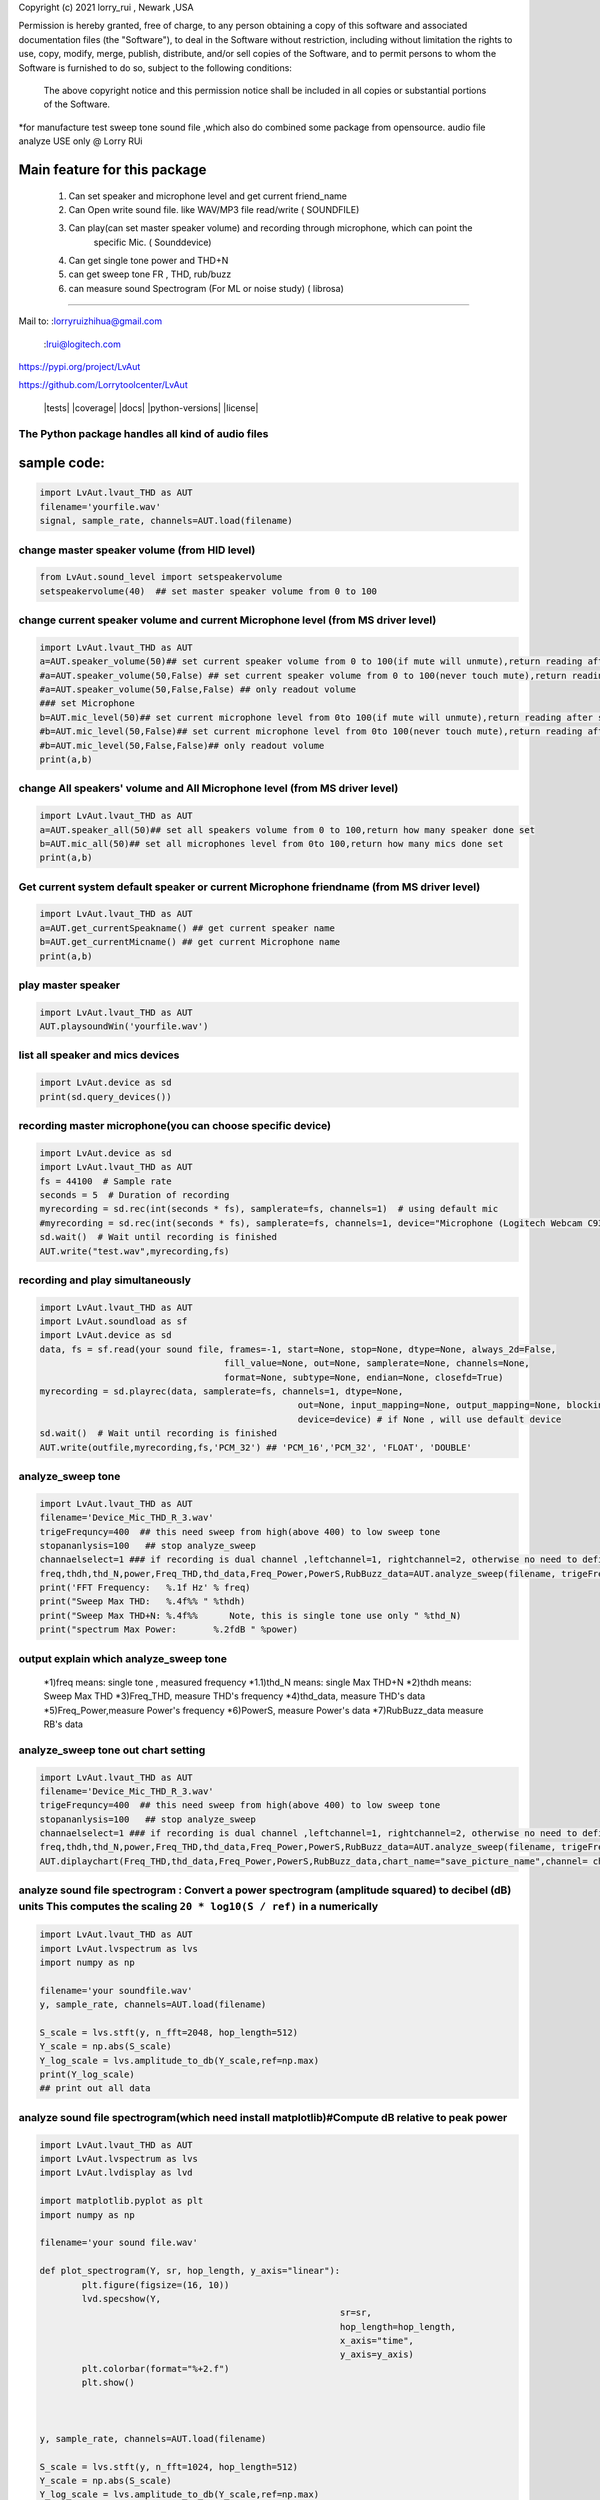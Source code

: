 Copyright (c) 2021 lorry_rui , Newark ,USA  

Permission is hereby granted, free of charge, to any person obtaining a copy
of this software and associated documentation files (the "Software"), to deal
in the Software without restriction, including without limitation the rights
to use, copy, modify, merge, publish, distribute,  and/or sell
copies of the Software, and to permit persons to whom the Software is
furnished to do so, subject to the following conditions:
 The above copyright notice and this permission notice shall be included in all copies or substantial portions of the Software.

 
*for manufacture test sweep tone sound file ,which also do combined some package from opensource.  
audio file analyze USE only  @  Lorry RUi  

Main feature for this package	
============================  

	1) Can set speaker and microphone level and get current friend_name
	2) Can Open write sound file. like WAV/MP3 file read/write ( SOUNDFILE)
	3) Can play(can set master speaker volume) and recording through microphone, which can point the 
		specific Mic. ( Sounddevice)	
	4) Can get single tone power and THD+N  
	5) can get sweep tone FR , THD, rub/buzz
	6) can  measure sound Spectrogram (For ML or noise study) ( librosa)
		
____________________________________	


Mail to: :lorryruizhihua@gmail.com  

         :lrui@logitech.com

https://pypi.org/project/LvAut  

https://github.com/Lorrytoolcenter/LvAut  

	|tests| |coverage| |docs| |python-versions| |license|  
	

The Python package handles all kind of audio files  
-----------------

sample code:
============== 
.. code:: python    

	   import LvAut.lvaut_THD as AUT 
	   filename='yourfile.wav' 
	   signal, sample_rate, channels=AUT.load(filename) 

change master speaker volume (from HID level)
-----------------
.. code:: python    

		from LvAut.sound_level import setspeakervolume  
		setspeakervolume(40)  ## set master speaker volume from 0 to 100


		
change current speaker volume and current Microphone level (from MS driver level) 
----------------------------------
.. code:: python    

		import LvAut.lvaut_THD as AUT  
		a=AUT.speaker_volume(50)## set current speaker volume from 0 to 100(if mute will unmute),return reading after set
		#a=AUT.speaker_volume(50,False) ## set current speaker volume from 0 to 100(never touch mute),return reading after set
		#a=AUT.speaker_volume(50,False,False) ## only readout volume
		### set Microphone
		b=AUT.mic_level(50)## set current microphone level from 0to 100(if mute will unmute),return reading after set
		#b=AUT.mic_level(50,False)## set current microphone level from 0to 100(never touch mute),return reading after set
		#b=AUT.mic_level(50,False,False)## only readout volume
		print(a,b)

			
change All speakers' volume and All Microphone level (from MS driver level) 
----------------------------------
.. code:: python    

		import LvAut.lvaut_THD as AUT  
		a=AUT.speaker_all(50)## set all speakers volume from 0 to 100,return how many speaker done set
		b=AUT.mic_all(50)## set all microphones level from 0to 100,return how many mics done set
		print(a,b)
		
		
Get current system default speaker or current Microphone friendname (from MS driver level) 
----------------------------------
.. code:: python    

		import LvAut.lvaut_THD as AUT  
		a=AUT.get_currentSpeakname() ## get current speaker name
		b=AUT.get_currentMicname() ## get current Microphone name
		print(a,b)
		
		
play master speaker  
-----------------
.. code:: python   
 
		import LvAut.lvaut_THD as AUT
		AUT.playsoundWin('yourfile.wav')
		
	   	   
list all speaker and mics devices  
-----------------
.. code:: python 
   
		import LvAut.device as sd
		print(sd.query_devices())
		
		

recording master microphone(you can choose specific device)  
-----------------
.. code:: python    

		import LvAut.device as sd
		import LvAut.lvaut_THD as AUT
		fs = 44100  # Sample rate
		seconds = 5  # Duration of recording
		myrecording = sd.rec(int(seconds * fs), samplerate=fs, channels=1)  # using default mic
		#myrecording = sd.rec(int(seconds * fs), samplerate=fs, channels=1, device="Microphone (Logitech Webcam C930e), Windows DirectSound")
		sd.wait()  # Wait until recording is finished
		AUT.write("test.wav",myrecording,fs)


recording and play simultaneously
-----------------
.. code:: python    

		import LvAut.lvaut_THD as AUT
		import LvAut.soundload as sf
		import LvAut.device as sd
		data, fs = sf.read(your sound file, frames=-1, start=None, stop=None, dtype=None, always_2d=False,
						   fill_value=None, out=None, samplerate=None, channels=None,
						   format=None, subtype=None, endian=None, closefd=True)
		myrecording = sd.playrec(data, samplerate=fs, channels=1, dtype=None,
								 out=None, input_mapping=None, output_mapping=None, blocking=False,
								 device=device) # if None , will use default device
		sd.wait()  # Wait until recording is finished
		AUT.write(outfile,myrecording,fs,'PCM_32') ## 'PCM_16','PCM_32', 'FLOAT', 'DOUBLE'

	   
analyze_sweep tone
-----------------
 
.. code-block:: python  

		import LvAut.lvaut_THD as AUT  
		filename='Device_Mic_THD_R_3.wav'  
		trigeFrequncy=400  ## this need sweep from high(above 400) to low sweep tone  
		stopananlysis=100   ## stop analyze_sweep  
		channaelselect=1 ### if recording is dual channel ,leftchannel=1, rightchannel=2, otherwise no need to define  
		freq,thdh,thd_N,power,Freq_THD,thd_data,Freq_Power,PowerS,RubBuzz_data=AUT.analyze_sweep(filename, trigeFrequncy,stopananlysis,channaelselect) 
		print('FFT Frequency:   %.1f Hz' % freq)  
		print("Sweep Max THD:   %.4f%% " %thdh)  
		print("Sweep Max THD+N: %.4f%%      Note, this is single tone use only " %thd_N)  
		print("spectrum Max Power:       %.2fdB " %power)     
		



output explain which analyze_sweep tone
----------------------------------    

		*1)freq  means: single tone , measured frequency  
		*1.1)thd_N   means: single Max THD+N   	
		*2)thdh   means: Sweep Max THD    
		*3)Freq_THD, measure THD's frequency   
		*4)thd_data, measure THD's data   
		*5)Freq_Power,measure Power's frequency  
		*6)PowerS,  measure Power's data  
		*7)RubBuzz_data    measure RB's data    
		


.. image:: images/wav_channel_1_THD_out.png
   :width: 600




analyze_sweep tone out chart setting
-----------------
.. code-block:: python  

		import LvAut.lvaut_THD as AUT  
		filename='Device_Mic_THD_R_3.wav'  
		trigeFrequncy=400  ## this need sweep from high(above 400) to low sweep tone  
		stopananlysis=100   ## stop analyze_sweep  
		channaelselect=1 ### if recording is dual channel ,leftchannel=1, rightchannel=2, otherwise no need to define  
		freq,thdh,thd_N,power,Freq_THD,thd_data,Freq_Power,PowerS,RubBuzz_data=AUT.analyze_sweep(filename, trigeFrequncy,stopananlysis,channaelselect) 		
		AUT.diplaychart(Freq_THD,thd_data,Freq_Power,PowerS,RubBuzz_data,chart_name="save_picture_name",channel= channaelselect)#display chart, pleae note : this function need import matplotlib

	
	
analyze sound file spectrogram : Convert a power spectrogram (amplitude squared) to decibel (dB) units This computes the scaling ``20 * log10(S / ref)`` in a numerically
-----------------
 
.. code-block:: python  

		import LvAut.lvaut_THD as AUT
		import LvAut.lvspectrum as lvs
		import numpy as np

		filename='your soundfile.wav'
		y, sample_rate, channels=AUT.load(filename)

		S_scale = lvs.stft(y, n_fft=2048, hop_length=512)
		Y_scale = np.abs(S_scale)
		Y_log_scale = lvs.amplitude_to_db(Y_scale,ref=np.max)
		print(Y_log_scale)
		## print out all data  	
			
	
	
	
analyze sound file spectrogram(which need install matplotlib)#Compute dB relative to peak power
-----------------
 
.. code-block:: python  

		import LvAut.lvaut_THD as AUT
		import LvAut.lvspectrum as lvs
		import LvAut.lvdisplay as lvd

		import matplotlib.pyplot as plt
		import numpy as np

		filename='your sound file.wav'

		def plot_spectrogram(Y, sr, hop_length, y_axis="linear"):
			plt.figure(figsize=(16, 10))
			lvd.specshow(Y,
									 sr=sr,
									 hop_length=hop_length,
									 x_axis="time",
									 y_axis=y_axis)
			plt.colorbar(format="%+2.f")
			plt.show()



		y, sample_rate, channels=AUT.load(filename)

		S_scale = lvs.stft(y, n_fft=1024, hop_length=512)
		Y_scale = np.abs(S_scale)
		Y_log_scale = lvs.amplitude_to_db(Y_scale,ref=np.max)
		plot_spectrogram(Y_log_scale, sample_rate, 512)

	
	


.. image:: images/tonal_test.png
   :width: 600
		
.. image:: images/THD_tools.jpg
   :width: 600
   
github sample code explain  https://github.com/Lorrytoolcenter/LvAut  
============================  

	| 1) *masters_speaker_volume.py*  : test master volume  
	| 1.1) *mic_speaker_level.py*  : sample for changing current speaker volume and current mic level  
	| 2) *play_sound.py* : test play speaker  
	| 3) *record_sound.py* : test recording   
	| 4) *plot_spectrogram.py* plot spectrogram chart  
	| 5) *spectrumg_data.py*    : pull out data  
	| 6) *SingleTone_thd.py*  : play single and get THD  
	| 7) *sweep_thd.py*       : Play sweep tone and get THD by your input traget tone
	| 8) :ref:`<play_record.py>`       : recording and play simultaneously  
	| 9) *wav_file_test_sample.py*       : analyze Sweep WAV file to get FR and THD  
		
	
	
	
	
	
	
	
	
	
	
	
